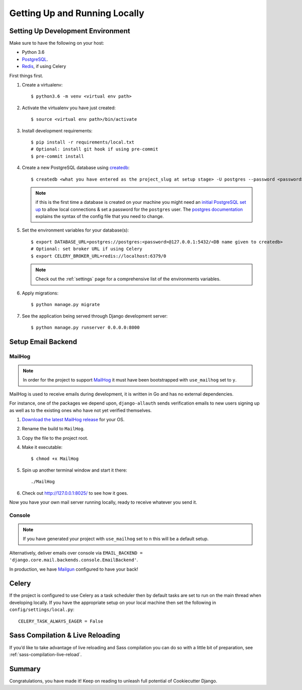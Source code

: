 Getting Up and Running Locally
==============================

.. index:: pip, virtualenv, PostgreSQL


Setting Up Development Environment
----------------------------------

Make sure to have the following on your host:

* Python 3.6
* PostgreSQL_.
* Redis_, if using Celery

First things first.

#. Create a virtualenv: ::

    $ python3.6 -m venv <virtual env path>

#. Activate the virtualenv you have just created: ::

    $ source <virtual env path>/bin/activate

#. Install development requirements: ::

    $ pip install -r requirements/local.txt
    # Optional: install git hook if using pre-commit
    $ pre-commit install

#. Create a new PostgreSQL database using createdb_: ::

    $ createdb <what you have entered as the project_slug at setup stage> -U postgres --password <password>

   .. note::

       if this is the first time a database is created on your machine you might need an
       `initial PostgreSQL set up`_ to allow local connections & set a password for
       the ``postgres`` user. The `postgres documentation`_ explains the syntax of the config file
       that you need to change.


#. Set the environment variables for your database(s): ::

    $ export DATABASE_URL=postgres://postgres:<password>@127.0.0.1:5432/<DB name given to createdb>
    # Optional: set broker URL if using Celery
    $ export CELERY_BROKER_URL=redis://localhost:6379/0

   .. note::

       Check out the :ref:`settings` page for a comprehensive list of the environments variables.

   .. seealso::

       To help setting up your environment variables, you have a few options:

       * create an ``.env`` file in the root of your project and define all the variables you need in it.
         Then you just need to have ``DJANGO_READ_DOT_ENV_FILE=True`` in your machine and all the variables
         will be read.
       * Use a local environment manager like `direnv`_

#. Apply migrations: ::

    $ python manage.py migrate

#. See the application being served through Django development server: ::

    $ python manage.py runserver 0.0.0.0:8000

.. _PostgreSQL: https://www.postgresql.org/download/
.. _Redis: https://redis.io/download
.. _createdb: https://www.postgresql.org/docs/current/static/app-createdb.html
.. _initial PostgreSQL set up: http://suite.opengeo.org/docs/latest/dataadmin/pgGettingStarted/firstconnect.html
.. _postgres documentation: https://www.postgresql.org/docs/current/static/auth-pg-hba-conf.html
.. _direnv: https://direnv.net/


Setup Email Backend
-------------------

MailHog
~~~~~~~

.. note:: In order for the project to support MailHog_ it must have been bootstrapped with ``use_mailhog`` set to ``y``.

MailHog is used to receive emails during development, it is written in Go and has no external dependencies.

For instance, one of the packages we depend upon, ``django-allauth`` sends verification emails to new users signing up as well as to the existing ones who have not yet verified themselves.

#. `Download the latest MailHog release`_ for your OS.

#. Rename the build to ``MailHog``.

#. Copy the file to the project root.

#. Make it executable: ::

    $ chmod +x MailHog

#. Spin up another terminal window and start it there: ::

    ./MailHog

#. Check out `<http://127.0.0.1:8025/>`_ to see how it goes.

Now you have your own mail server running locally, ready to receive whatever you send it.

.. _`Download the latest MailHog release`: https://github.com/mailhog/MailHog

Console
~~~~~~~

.. note:: If you have generated your project with ``use_mailhog`` set to ``n`` this will be a default setup.

Alternatively, deliver emails over console via ``EMAIL_BACKEND = 'django.core.mail.backends.console.EmailBackend'``.

In production, we have Mailgun_ configured to have your back!

.. _Mailgun: https://www.mailgun.com/


Celery
------

If the project is configured to use Celery as a task scheduler then by default tasks are set to run on the main thread
when developing locally. If you have the appropriate setup on your local machine then set the following
in ``config/settings/local.py``::

    CELERY_TASK_ALWAYS_EAGER = False


Sass Compilation & Live Reloading
---------------------------------

If you’d like to take advantage of live reloading and Sass compilation you can do so with a little
bit of preparation, see :ref:`sass-compilation-live-reload`.

Summary
-------

Congratulations, you have made it! Keep on reading to unleash full potential of Cookiecutter Django.
